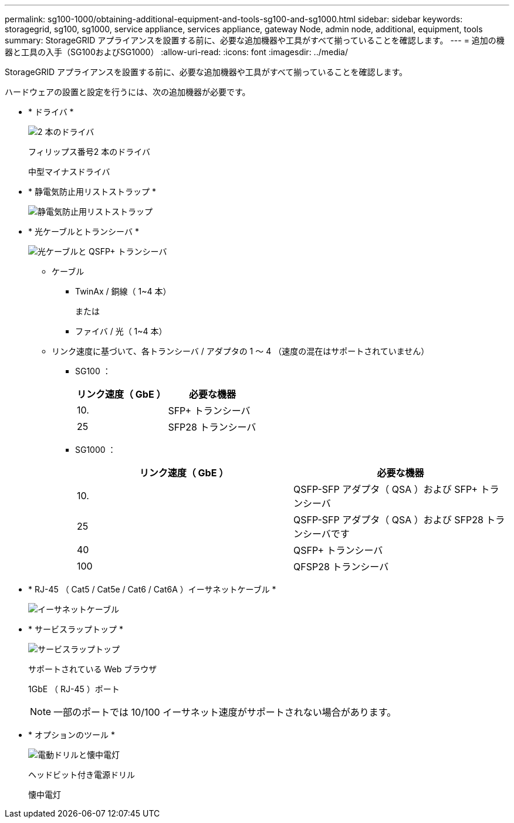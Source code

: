 ---
permalink: sg100-1000/obtaining-additional-equipment-and-tools-sg100-and-sg1000.html 
sidebar: sidebar 
keywords: storagegrid, sg100, sg1000, service appliance, services appliance, gateway Node, admin node, additional, equipment, tools 
summary: StorageGRID アプライアンスを設置する前に、必要な追加機器や工具がすべて揃っていることを確認します。 
---
= 追加の機器と工具の入手（SG100およびSG1000）
:allow-uri-read: 
:icons: font
:imagesdir: ../media/


[role="lead"]
StorageGRID アプライアンスを設置する前に、必要な追加機器や工具がすべて揃っていることを確認します。

ハードウェアの設置と設定を行うには、次の追加機器が必要です。

* * ドライバ *
+
image::../media/screwdrivers.gif[2 本のドライバ]

+
フィリップス番号2 本のドライバ

+
中型マイナスドライバ

* * 静電気防止用リストストラップ *
+
image::../media/appliance_wriststrap.gif[静電気防止用リストストラップ]

* * 光ケーブルとトランシーバ *
+
image::../media/fc_cable_and_sfp.gif[光ケーブルと QSFP+ トランシーバ]

+
** ケーブル
+
*** TwinAx / 銅線（ 1~4 本）
+
または

*** ファイバ / 光（ 1~4 本）


** リンク速度に基づいて、各トランシーバ / アダプタの 1 ～ 4 （速度の混在はサポートされていません）
+
*** SG100 ：
+
|===
| リンク速度（ GbE ） | 必要な機器 


 a| 
10.
 a| 
SFP+ トランシーバ



 a| 
25
 a| 
SFP28 トランシーバ

|===
*** SG1000 ：
+
|===
| リンク速度（ GbE ） | 必要な機器 


 a| 
10.
 a| 
QSFP-SFP アダプタ（ QSA ）および SFP+ トランシーバ



 a| 
25
 a| 
QSFP-SFP アダプタ（ QSA ）および SFP28 トランシーバです



 a| 
40
 a| 
QSFP+ トランシーバ



 a| 
100
 a| 
QFSP28 トランシーバ

|===




* * RJ-45 （ Cat5 / Cat5e / Cat6 / Cat6A ）イーサネットケーブル *
+
image::../media/ethernet_cables.png[イーサネットケーブル]

* * サービスラップトップ *
+
image::../media/sam_management_client.gif[サービスラップトップ]

+
サポートされている Web ブラウザ

+
1GbE （ RJ-45 ）ポート

+

NOTE: 一部のポートでは 10/100 イーサネット速度がサポートされない場合があります。

* * オプションのツール *
+
image::../media/optional_tools.gif[電動ドリルと懐中電灯]

+
ヘッドビット付き電源ドリル

+
懐中電灯


